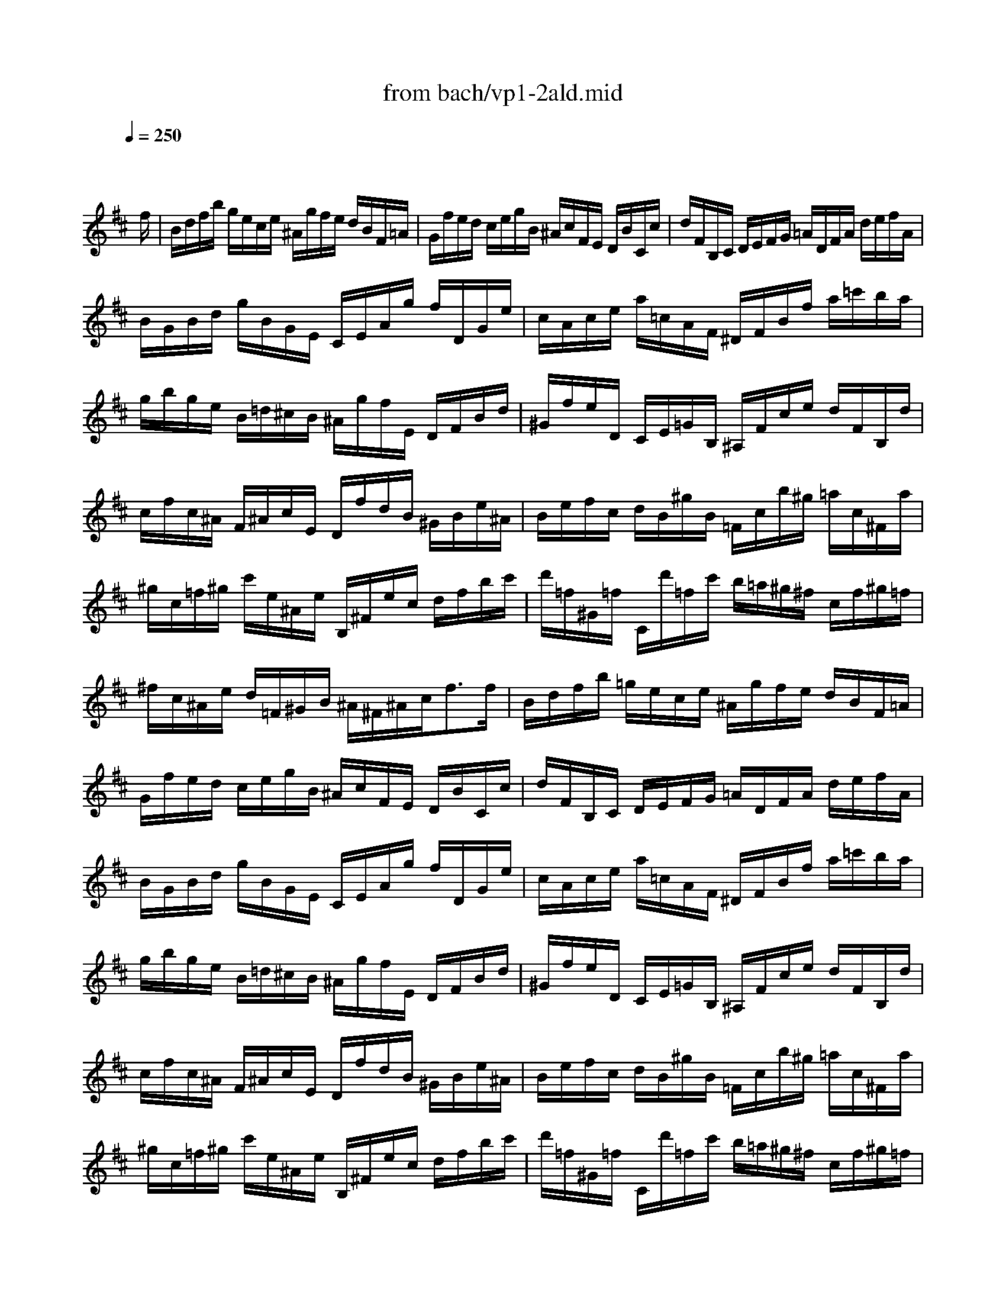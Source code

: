 X: 1
T: from bach/vp1-2ald.mid
M: 4/4
L: 1/8
Q:1/4=250
K:D % 2 sharps
% untitled
% Copyright \0xa9 1996 by David J. Grossman
% David J. Grossman
% A
% A'
% B
% B'
V:1
% Solo Violin
%%MIDI program 40
x6 x3/2
% untitled
% Copyright \0xa9 1996 by David J. Grossman
% David J. Grossman
f/2| \
% A
B/2d/2f/2b/2 g/2e/2c/2e/2 ^A/2g/2f/2e/2 d/2B/2F/2=A/2| \
G/2f/2e/2d/2 c/2e/2g/2B/2 ^A/2c/2F/2E/2 D/2B/2C/2c/2| \
d/2F/2B,/2C/2 D/2E/2F/2G/2 =A/2D/2F/2A/2 d/2e/2f/2A/2|
B/2G/2B/2d/2 g/2B/2G/2E/2 C/2E/2A/2g/2 f/2D/2G/2e/2| \
c/2A/2c/2e/2 a/2=c/2A/2F/2 ^D/2F/2B/2f/2 a/2=c'/2b/2a/2| \
g/2b/2g/2e/2 B/2=d/2^c/2B/2 ^A/2g/2f/2E/2 D/2F/2B/2d/2| \
^G/2f/2e/2D/2 C/2E/2=G/2B,/2 ^A,/2F/2c/2e/2 d/2F/2B,/2d/2|
c/2f/2c/2^A/2 F/2^A/2c/2E/2 D/2f/2d/2B/2 ^G/2B/2e/2^A/2| \
B/2e/2f/2c/2 d/2B/2^g/2B/2 =F/2c/2b/2^g/2 =a/2c/2^F/2a/2| \
^g/2c/2=f/2^g/2 c'/2e/2^A/2e/2 B,/2^F/2e/2c/2 d/2f/2b/2c'/2| \
d'/2=f/2^G/2=f/2 C/2d'/2=f/2c'/2 b/2=a/2^g/2^f/2 c/2f/2^g/2=f/2|
^f/2c/2^A/2e/2 d/2=F/2^G/2B/2 ^A/2^F/2^A/2c<ff/2| \
% A'
B/2d/2f/2b/2 =g/2e/2c/2e/2 ^A/2g/2f/2e/2 d/2B/2F/2=A/2| \
G/2f/2e/2d/2 c/2e/2g/2B/2 ^A/2c/2F/2E/2 D/2B/2C/2c/2| \
d/2F/2B,/2C/2 D/2E/2F/2G/2 =A/2D/2F/2A/2 d/2e/2f/2A/2|
B/2G/2B/2d/2 g/2B/2G/2E/2 C/2E/2A/2g/2 f/2D/2G/2e/2| \
c/2A/2c/2e/2 a/2=c/2A/2F/2 ^D/2F/2B/2f/2 a/2=c'/2b/2a/2| \
g/2b/2g/2e/2 B/2=d/2^c/2B/2 ^A/2g/2f/2E/2 D/2F/2B/2d/2| \
^G/2f/2e/2D/2 C/2E/2=G/2B,/2 ^A,/2F/2c/2e/2 d/2F/2B,/2d/2|
c/2f/2c/2^A/2 F/2^A/2c/2E/2 D/2f/2d/2B/2 ^G/2B/2e/2^A/2| \
B/2e/2f/2c/2 d/2B/2^g/2B/2 =F/2c/2b/2^g/2 =a/2c/2^F/2a/2| \
^g/2c/2=f/2^g/2 c'/2e/2^A/2e/2 B,/2^F/2e/2c/2 d/2f/2b/2c'/2| \
d'/2=f/2^G/2=f/2 C/2d'/2=f/2c'/2 b/2=a/2^g/2^f/2 c/2f/2^g/2=f/2|
^f/2c/2^A/2e/2 d/2=F/2^G/2B/2 ^A/2^F/2^A/2c<fc/2| \
% B
c/2=g/2e/2c/2 ^A/2F/2c/2E/2 D/2F/2B/2D/2 C/2B,/2^A,/2E/2| \
D/2B,/2D/2F/2 B/2G/2F/2E/2 ^D/2F/2=A/2=c/2 B/2A/2f/2A/2| \
G/2B/2e/2g/2 f/2a/2^d/2e/2 B/2e/2^d/2f/2 b/2f/2^d/2A/2|
^G/2B/2e/2^g/2 b/2=d'/2=c'/2b/2 =c'/2a/2e/2=c/2 A/2=g/2f/2e/2| \
^d/2f/2a/2=c'/2 b/2a/2^d/2a/2 g/2b/2g/2e/2 B/2g/2=d'/2=f/2| \
e/2B/2=c/2e/2 ^A/2B/2^D/2E/2 G,/2E/2B/2g/2 ^f/2e/2B/2^d/2| \
E/2G/2B/2e/2 B/2G/2E/2G/2 ^C/2=A/2e/2G/2 F/2a/2E/2g/2|
=D/2g/2f/2e/2 d/2f/2^a/2b/2 e/2c/2^A/2c/2 D/2f/2C/2e/2| \
B,/2e/2d/2c/2 B/2d/2f/2g/2 =c/2=A/2F/2A/2 D/2F/2A/2=c/2| \
f/2B/2^D/2F/2 B/2^d/2f/2a/2 g/2e/2B/2=d/2 =c/2e/2g/2B/2| \
^A/2g/2f/2E/2 D/2b/2^a/2b/2 =f/2^f/2^A/2B/2 F/2d/2^c/2^A/2|
B/2B,/2D/2F/2 B/2d/2f/2^a/2 b/2f/2d/2B<B,c/2| \
% B'
c/2g/2e/2c/2 ^A/2F/2c/2E/2 D/2F/2B/2D/2 C/2B,/2^A,/2E/2| \
D/2B,/2D/2F/2 B/2G/2F/2E/2 ^D/2F/2=A/2=c/2 B/2A/2f/2A/2| \
G/2B/2e/2g/2 f/2a/2^d/2e/2 B/2e/2^d/2f/2 b/2f/2^d/2A/2|
^G/2B/2e/2^g/2 b/2=d'/2=c'/2b/2 =c'/2a/2e/2=c/2 A/2=g/2f/2e/2| \
^d/2f/2a/2=c'/2 b/2a/2^d/2a/2 g/2b/2g/2e/2 B/2g/2=d'/2=f/2| \
e/2B/2=c/2e/2 ^A/2B/2^D/2E/2 G,/2E/2B/2g/2 ^f/2e/2B/2^d/2| \
E/2G/2B/2e/2 B/2G/2E/2G/2 ^C/2=A/2e/2G/2 F/2a/2E/2g/2|
=D/2g/2f/2e/2 d/2f/2^a/2b/2 e/2c/2^A/2c/2 D/2f/2C/2e/2| \
B,/2e/2d/2c/2 B/2d/2f/2g/2 =c/2=A/2F/2A/2 D/2F/2A/2=c/2| \
f/2B/2^D/2F/2 B/2^d/2f/2a/2 g/2e/2B/2=d/2 =c/2e/2g/2B/2| \
^A/2g/2f/2E/2 D/2b/2^a/2b/2 =f/2^f/2^A/2B/2 F/2d/2^c/2^A/2|
B/2B,/2D/2F/2 B/2d/2f/2^a/2 b/2f/2d/2B<B,
% --------------------------------------
% Johann Sebastian Bach  (1685-1750)
% Six Sonatas and Partitas for Solo Violin
% --------------------------------------
% Partita No. 1 in B minor - BWV 1002
% 2nd Movement: Double  ( Allemanda ) 
% --------------------------------------
% Sequenced with Cakewalk Pro Audio by
% David J. Grossman - dave@unpronounceable.com
% This and other Bach MIDI files can be found at:
% Dave's J.S. Bach Page
% http://www.unpronounceable.com/bach
% --------------------------------------
% Original Filename: vp1-2ald.mid
% Last Modified: February 22, 1997
